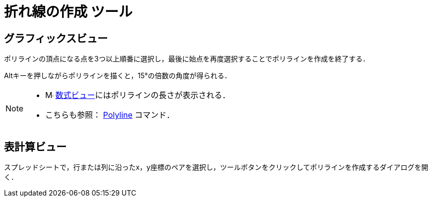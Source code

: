 = 折れ線の作成 ツール
ifdef::env-github[:imagesdir: /ja/modules/ROOT/assets/images]

== グラフィックスビュー

ポリラインの頂点になる点を3つ以上順番に選択し，最後に始点を再度選択することでポリラインを作成を終了する．

[.kcode]##Alt##キーを押しながらポリラインを描くと，15°の倍数の角度が得られる．

[NOTE]
====

* image:16px-Menu_view_algebra.svg.png[Menu view algebra.svg,width=16,height=16]
xref:/数式ビュー.adoc[数式ビュー]にはポリラインの長さが表示される．
* こちらも参照： xref:/commands/PolyLine.adoc[Polyline] コマンド．

====

== 表計算ビュー

スプレッドシートで，行または列に沿ったx，y座標のペアを選択し，ツールボタンをクリックしてポリラインを作成するダイアログを開く．
